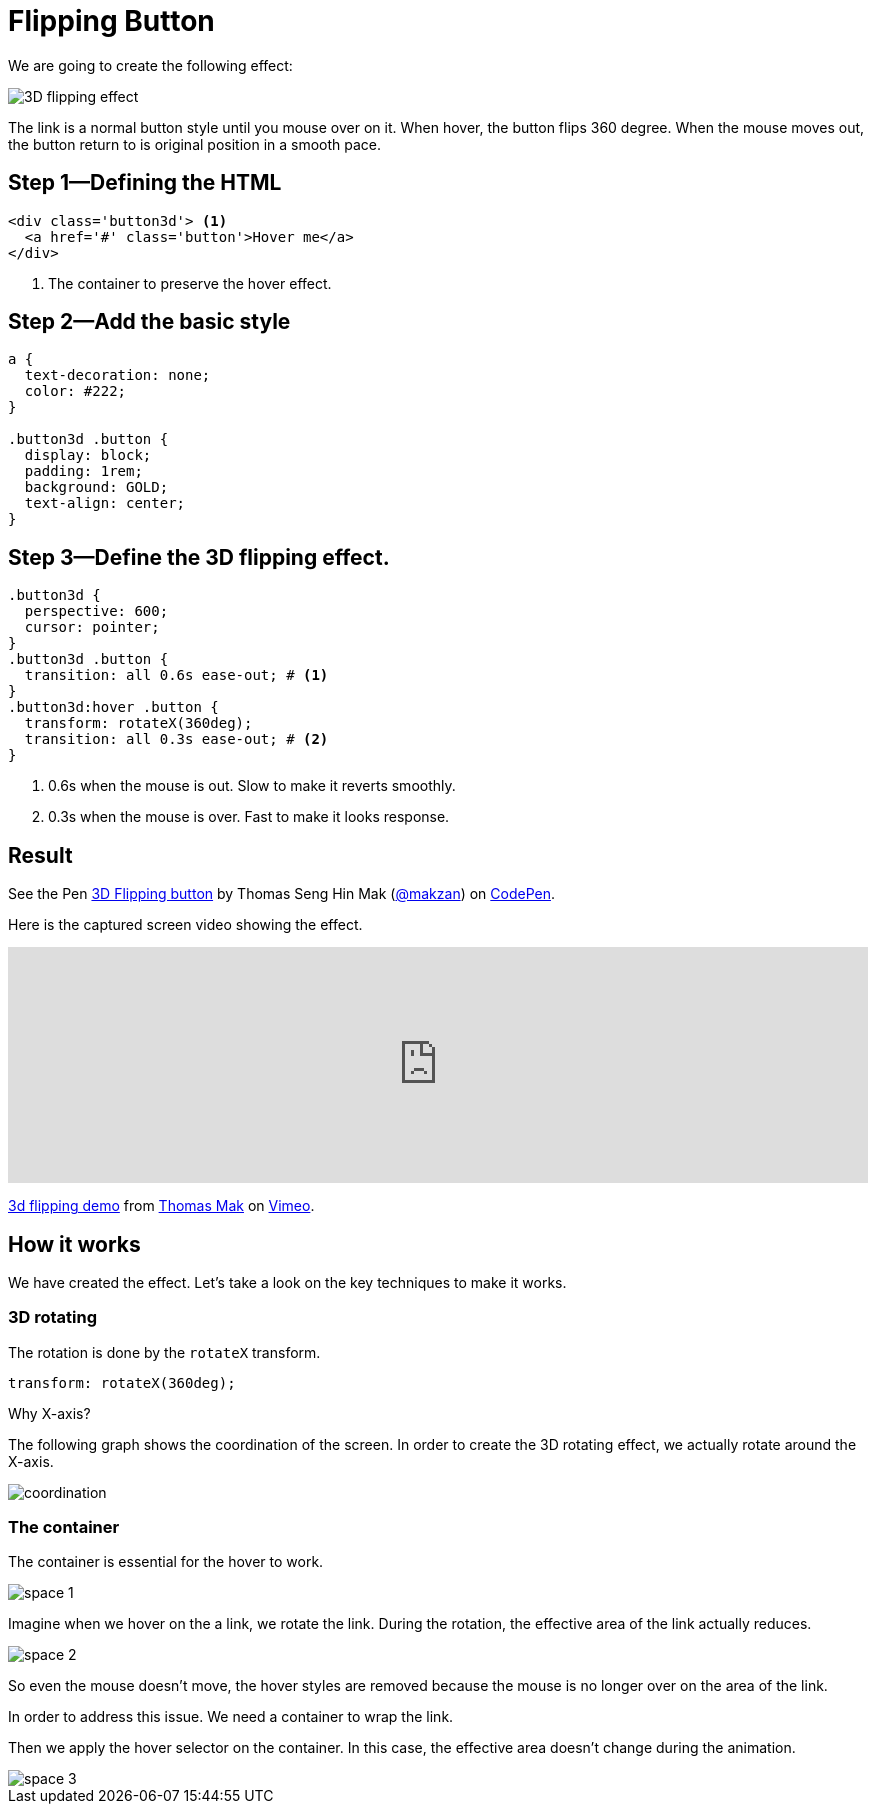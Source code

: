 = Flipping Button
:imagesdir: images/
// v1.0, 2015-10-04

We are going to create the following effect:

image::3d-flipping.gif[3D flipping effect]

The link is a normal button style until you mouse over on it. When hover, the button flips 360 degree. When the mouse moves out, the button return to is original position in a smooth pace.

== Step 1—Defining the HTML

[source,html]
----
<div class='button3d'> <1>
  <a href='#' class='button'>Hover me</a>
</div>
----
<1> The container to preserve the hover effect.

== Step 2—Add the basic style

[source,css]
----
a {
  text-decoration: none;
  color: #222;
}

.button3d .button {
  display: block;
  padding: 1rem;
  background: GOLD;
  text-align: center;
}
----

== Step 3—Define the 3D flipping effect.

[source,css]
----
.button3d {
  perspective: 600;
  cursor: pointer;
}
.button3d .button {
  transition: all 0.6s ease-out; # <1>
}
.button3d:hover .button {
  transform: rotateX(360deg);
  transition: all 0.3s ease-out; # <2>
}
----
<1> 0.6s when the mouse is out. Slow to make it reverts smoothly.
<2> 0.3s when the mouse is over. Fast to make it looks response.

== Result

pass:[
<p data-height="268" data-theme-id="0" data-slug-hash="Alytd" data-default-tab="result" data-user="makzan" class='codepen'>See the Pen <a href='http://codepen.io/makzan/pen/Alytd/'>3D Flipping button</a> by Thomas Seng Hin Mak (<a href='http://codepen.io/makzan'>@makzan</a>) on <a href='http://codepen.io'>CodePen</a>.</p>
<script async src="//assets.codepen.io/assets/embed/ei.js"></script>
]

Here is the captured screen video showing the effect.

pass:[
<iframe src="https://player.vimeo.com/video/141307034?loop=1&color=ff9933&byline=0&portrait=0" width="100%" height="236" frameborder="0" webkitallowfullscreen mozallowfullscreen allowfullscreen></iframe> <p><a href="https://vimeo.com/141307034">3d flipping demo</a> from <a href="https://vimeo.com/makzan">Thomas Mak</a> on <a href="https://vimeo.com">Vimeo</a>.</p>
]

== How it works

We have created the effect. Let’s take a look on the key techniques to make it works.

=== 3D rotating

The rotation is done by the `rotateX` transform.

----
transform: rotateX(360deg);
----

Why X-axis?

The following graph shows the coordination of the screen. In order to create the 3D rotating effect, we actually rotate around the X-axis.

image::coordination.png[]


=== The container

The container is essential for the hover to work.

image::space-1.png[]

Imagine when we hover on the a link, we rotate the link. During the rotation, the effective area of the link actually reduces.

image::space-2.png[]

So even the mouse doesn't move, the hover styles are removed because the mouse is no longer over on the area of the link.

In order to address this issue. We need a container to wrap the link.

Then we apply the hover selector on the container. In this case, the effective area doesn't change during the animation.

image::space-3.png[]
